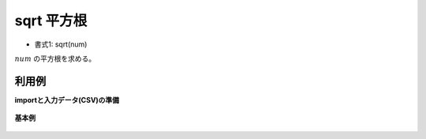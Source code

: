 sqrt 平方根
----------------

* 書式1: sqrt(num) 


:math:`num` の平方根を求める。


利用例
''''''''''''

**importと入力データ(CSV)の準備**

  .. code-block:: python
    :linenos:

    import nysol.mcmd as nm

    with open('dat1.csv','w') as f:
      f.write(
    '''id,val
    1,9
    2,2
    3,
    4,-1
    ''')


**基本例**


  .. code-block:: python
    :linenos:

    nm.mcal(c='sqrt(${val})', a='rsl', i="dat1.csv", o="rsl1.csv").run()
    ### rsl1.csv の内容
    # id,val,rsl
    # 1,9,3
    # 2,2,1.414213562
    # 3,,
    # 4,-1,


